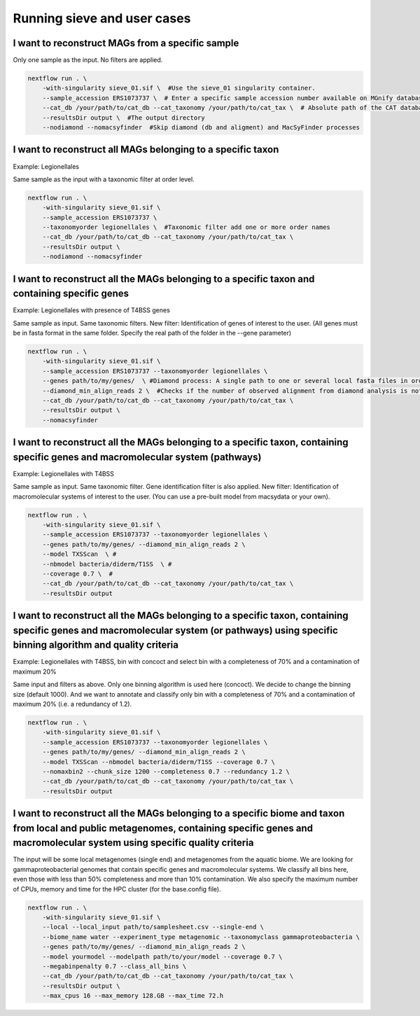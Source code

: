Running sieve and user cases
============================

I want to reconstruct MAGs from a specific sample
~~~~~~~~~~~~~~~~~~~~~~~~~~~~~~~~~~~~~~~~~~~~~~~~~
Only one sample as the input. No filters are applied.

.. code-block:: console

    nextflow run . \  
        -with-singularity sieve_01.sif \  #Use the sieve_01 singularity container. 
        --sample_accession ERS1073737 \  # Enter a specific sample accession number available on MGnify database
        --cat_db /your/path/to/cat_db --cat_taxonomy /your/path/to/cat_tax \  # Absolute path of the CAT database and CAT taxonomy or custom database
        --resultsDir output \  #The output directory 
        --nodiamond --nomacsyfinder  #Skip diamond (db and aligment) and MacSyFinder processes 

I want to reconstruct all MAGs belonging to a specific taxon
~~~~~~~~~~~~~~~~~~~~~~~~~~~~~~~~~~~~~~~~~~~~~~~~~~~~~~~~~~~~

Example: Legionellales

Same sample as the input with a taxonomic filter at order level. 

.. code-block:: console

    nextflow run . \  
        -with-singularity sieve_01.sif \ 
        --sample_accession ERS1073737 \ 
        --taxonomyorder legionellales \  #Taxonomic filter add one or more order names
        --cat_db /your/path/to/cat_db --cat_taxonomy /your/path/to/cat_tax \  
        --resultsDir output \  
        --nodiamond --nomacsyfinder  

I want to reconstruct all the MAGs belonging to a specific taxon and containing specific genes
~~~~~~~~~~~~~~~~~~~~~~~~~~~~~~~~~~~~~~~~~~~~~~~~~~~~~~~~~~~~~~~~~~~~~~~~~~~~~~~~~~~~~~~~~~~~~~

Example: Legionellales with presence of T4BSS genes

Same sample as input. Same taxonomic filters. New filter: Identification of genes of interest to the user.
(All genes must be in fasta format in the same folder. Specify the real path of the folder in the --gene parameter)

.. code-block:: console

    nextflow run . \  
        -with-singularity sieve_01.sif \ 
        --sample_accession ERS1073737 --taxonomyorder legionellales \  
        --genes path/to/my/genes/  \ #Diamond process: A single path to one or several local fasta files in order to construct diamond database
        --diamond_min_align_reads 2 \  #Checks if the number of observed alignment from diamond analysis is not greater than this specified threshold
        --cat_db /your/path/to/cat_db --cat_taxonomy /your/path/to/cat_tax \  
        --resultsDir output \  
        --nomacsyfinder  

I want to reconstruct all the MAGs belonging to a specific taxon, containing specific genes and macromolecular system (pathways)
~~~~~~~~~~~~~~~~~~~~~~~~~~~~~~~~~~~~~~~~~~~~~~~~~~~~~~~~~~~~~~~~~~~~~~~~~~~~~~~~~~~~~~~~~~~~~~~~~~~~~~~~~~~~~~~~~~~~~~~~~~~~~~~~

Example: Legionellales with T4BSS

Same sample as input. Same taxonomic filter. Gene identification filter is also applied. New filter: Identification of macromolecular systems of interest to the user.
(You can use a pre-built model from macsydata or your own).

.. code-block:: console

    nextflow run . \  
        -with-singularity sieve_01.sif \ 
        --sample_accession ERS1073737 --taxonomyorder legionellales \  
        --genes path/to/my/genes/ --diamond_min_align_reads 2 \  
        --model TXSScan  \ #
        --nbmodel bacteria/diderm/T1SS  \ #
        --coverage 0.7 \  #
        --cat_db /your/path/to/cat_db --cat_taxonomy /your/path/to/cat_tax \  
        --resultsDir output  

I want to reconstruct all the MAGs belonging to a specific taxon, containing specific genes and macromolecular system (or pathways) using specific binning algorithm and quality criteria 
~~~~~~~~~~~~~~~~~~~~~~~~~~~~~~~~~~~~~~~~~~~~~~~~~~~~~~~~~~~~~~~~~~~~~~~~~~~~~~~~~~~~~~~~~~~~~~~~~~~~~~~~~~~~~~~~~~~~~~~~~~~~~~~~~~~~~~~~~~~~~~~~~~~~~~~~~~~~~~~~~~~~~~~~~~~~~~~~~~~~~~

Example: Legionellales with T4BSS, bin with concoct and select bin with a completeness of 70% and a contamination of maximum 20%

Same input and filters as above. Only one binning algorithm is used here (concoct). We decide to change the binning size (default 1000). 
And we want to annotate and classify only bin with a completeness of 70% and a contamination of maximum 20% (i.e. a redundancy of 1.2).

.. code-block:: console

    nextflow run . \  
        -with-singularity sieve_01.sif \ 
        --sample_accession ERS1073737 --taxonomyorder legionellales \  
        --genes path/to/my/genes/ --diamond_min_align_reads 2 \  
        --model TXSScan --nbmodel bacteria/diderm/T1SS --coverage 0.7 \  
        --nomaxbin2 --chunk_size 1200 --completeness 0.7 --redundancy 1.2 \  
        --cat_db /your/path/to/cat_db --cat_taxonomy /your/path/to/cat_tax \  
        --resultsDir output  


I want to reconstruct all the MAGs belonging to a specific biome and taxon from local and public metagenomes, containing specific genes and macromolecular system using specific quality criteria 
~~~~~~~~~~~~~~~~~~~~~~~~~~~~~~~~~~~~~~~~~~~~~~~~~~~~~~~~~~~~~~~~~~~~~~~~~~~~~~~~~~~~~~~~~~~~~~~~~~~~~~~~~~~~~~~~~~~~~~~~~~~~~~~~~~~~~~~~~~~~~~~~~~~~~~~~~~~~~~~~~~~~~~~~~~~~~~~~~~~~~~~~~~~~~~~~~
The input will be some local metagenomes (single end) and metagenomes from the aquatic biome. We are looking for gammaproteobacterial genomes that contain specific genes and macromolecular systems. 
We classify all bins here, even those with less than 50% completeness and more than 10% contamination. 
We also specify the maximum number of CPUs, memory and time for the HPC cluster (for the base.config file). 

.. code-block:: console

    nextflow run . \  
        -with-singularity sieve_01.sif \ 
        --local --local_input path/to/samplesheet.csv --single-end \  
        --biome_name water --experiment_type metagenomic --taxonomyclass gammaproteobacteria \  
        --genes path/to/my/genes/ --diamond_min_align_reads 2 \  
        --model yourmodel --modelpath path/to/your/model --coverage 0.7 \  
        --megabinpenalty 0.7 --class_all_bins \  
        --cat_db /your/path/to/cat_db --cat_taxonomy /your/path/to/cat_tax \  
        --resultsDir output \  
        --max_cpus 16 --max_memory 128.GB --max_time 72.h  
